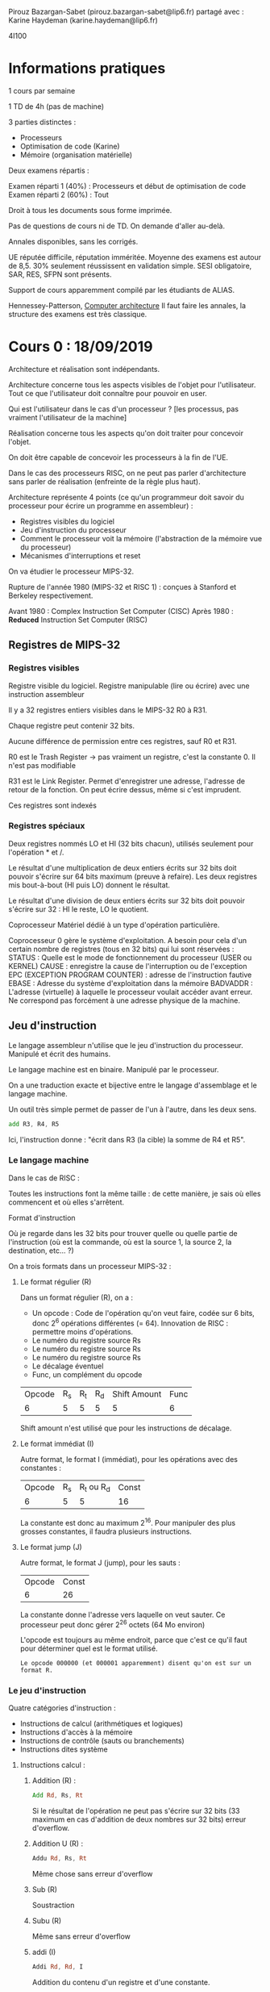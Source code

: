 #+TITLE : Prise de notes CM 4I100 ARCHI1
#+PROPERTY: header-args :mkdirp yes
#+STARTUP: inlineimages

Pirouz Bazargan-Sabet (pirouz.bazargan-sabet@lip6.fr)
partagé avec :
Karine Haydeman (karine.haydeman@lip6.fr)

4I100

* Informations pratiques

1 cours par semaine

1 TD de 4h (pas de machine)

3 parties distinctes :
- Processeurs
- Optimisation de code (Karine)
- Mémoire (organisation matérielle)

Deux examens répartis :

Examen réparti 1 (40%) : Processeurs et début de optimisation de code
Examen réparti 2 (60%) : Tout

Droit à tous les documents sous forme imprimée.

Pas de questions de cours ni de TD. On demande d'aller au-delà.

Annales disponibles, sans les corrigés.

UE réputée difficile, réputation imméritée. Moyenne des examens est autour de 8,5. 30% seulement réussissent en validation simple.
SESI obligatoire, SAR, RES, SFPN sont présents.

Support de cours apparemment compilé par les étudiants de ALIAS.

Hennessey-Patterson, _Computer architecture_
Il faut faire les annales, la structure des examens est très classique.


* Cours 0 : 18/09/2019

Architecture et réalisation sont indépendants.

#+BEGIN_DEFINITION
Architecture concerne tous les aspects visibles de l'objet pour l'utilisateur. Tout ce que l'utilisateur doit connaître pour pouvoir en user.
#+END_DEFINITION

Qui est l'utilisateur dans le cas d'un processeur ?
[les processus, pas vraiment l'utilisateur de la machine]


#+BEGIN_DEFINITION
Réalisation concerne tous les aspects qu'on doit traiter pour concevoir l'objet.
#+END_DEFINITION

On doit être capable de concevoir les processeurs à la fin de l'UE.

Dans le cas des processeurs RISC, on ne peut pas parler d'architecture sans parler de réalisation (enfreinte de la règle plus haut).


Architecture représente 4 points (ce qu'un programmeur doit savoir du processeur pour écrire un programme en assembleur) :
- Registres visibles du logiciel
- Jeu d'instruction du processeur
- Comment le processeur voit la mémoire (l'abstraction de la mémoire vue du processeur)
- Mécanismes d'interruptions et reset


On va étudier le processeur MIPS-32.

Rupture de l'année 1980 (MIPS-32 et RISC 1) : conçues à Stanford et Berkeley respectivement.

Avant 1980 : Complex Instruction Set Computer (CISC)
Après 1980 : *Reduced* Instruction Set Computer (RISC)

** Registres de MIPS-32

*** Registres visibles

#+BEGIN_DEFINITION
Registre visible du logiciel.
Registre manipulable (lire ou écrire) avec une instruction assembleur
#+END_DEFINITION

Il y a 32 registres entiers visibles dans le MIPS-32
R0 à R31.

Chaque registre peut contenir 32 bits.

Aucune différence de permission entre ces registres, sauf R0 et R31.

R0 est le Trash Register \to pas vraiment un registre, c'est la constante 0. Il n'est pas modifiable

R31 est le Link Register. Permet d'enregistrer une adresse, l'adresse de retour de la fonction. On peut écrire dessus, même si c'est imprudent.

Ces registres sont indexés

*** Registres spéciaux

Deux registres nommés LO et HI (32 bits chacun), utilisés seulement pour l'opération * et /.

Le résultat d'une multiplication de deux entiers écrits sur 32 bits doit pouvoir s'écrire sur 64 bits maximum (preuve à refaire). Les deux registres mis bout-à-bout (HI puis LO) donnent le résultat.

Le résultat d'une division de deux entiers écrits sur 32 bits doit pouvoir s'écrire sur 32 : HI le reste, LO le quotient.

#+BEGIN_DEFINITION
Coprocesseur
Matériel dédié à un type d'opération particulière.
#+END_DEFINITION

Coprocesseur 0 gère le système d'exploitation. A besoin pour cela d'un certain nombre de registres (tous en 32 bits) qui lui sont réservées :
STATUS : Quelle est le mode de fonctionnement du processeur (USER ou KERNEL)
CAUSE : enregistre la cause de l'interruption ou de l'exception
EPC (EXCEPTION PROGRAM COUNTER) : adresse de l'instruction fautive
EBASE : Adresse du système d'exploitation dans la mémoire
BADVADDR : L'adresse (virtuelle) à laquelle le processeur voulait accéder avant erreur. Ne correspond pas forcément à une adresse physique de la machine.

** Jeu d'instruction

#+BEGIN_DEFINITION
Le langage assembleur n'utilise que le jeu d'instruction du processeur. Manipulé et écrit des humains. 

Le langage machine est en binaire. Manipulé par le processeur.

On a une traduction exacte et bijective entre le langage d'assemblage et le langage machine.

Un outil très simple permet de passer de l'un à l'autre, dans les deux sens.
#+END_DEFINITION

#+BEGIN_SRC asm
  add R3, R4, R5
#+END_SRC

Ici, l'instruction donne : "écrit dans R3 (la cible) la somme de R4 et R5".

*** Le langage machine

Dans le cas de RISC :

Toutes les instructions font la même taille : de cette manière, je sais où elles commencent et où elles s'arrêtent.

#+BEGIN_DEFINITION
Format d'instruction

Où je regarde dans les 32 bits pour trouver quelle ou quelle partie de l'instruction (où est la commande, où est la source 1, la source 2, la destination, etc... ?)
#+END_DEFINITION

On a trois formats dans un processeur MIPS-32 :

**** Le format régulier (R)

Dans un format régulier (R), on a :
- Un opcode : Code de l'opération qu'on veut faire, codée sur 6 bits, donc 2^6 opérations différentes (= 64). Innovation de RISC : permettre moins d'opérations.
- Le numéro du registre source Rs
- Le numéro du registre source Rs
- Le numéro du registre source Rs
- Le décalage éventuel
- Func, un complément du opcode

| Opcode | R_s | R_t | R_d | Shift Amount | Func |
|      6 |   5 |   5 |   5 |            5 |    6 |

Shift amount n'est utilisé que pour les instructions de décalage.

**** Le format immédiat (I)

Autre format, le format I (immédiat), pour les opérations avec des constantes :

| Opcode | R_s | R_t ou R_d | Const |
|      6 |   5 |          5 |    16 |

La constante est donc au maximum 2^16. Pour manipuler des plus grosses constantes, il faudra plusieurs instructions.

**** Le format jump (J)

Autre format, le format J (jump), pour les sauts :

| Opcode | Const |
|      6 |    26 |

La constante donne l'adresse vers laquelle on veut sauter. Ce processeur peut donc gérer 2^26 octets (64 Mo environ)

L'opcode est toujours au même endroit, parce que c'est ce qu'il faut pour déterminer quel est le format utilisé.

#+BEGIN_EXAMPLE
Le opcode 000000 (et 000001 apparemment) disent qu'on est sur un format R.
#+END_EXAMPLE

*** Le jeu d'instruction

Quatre catégories d'instruction :
- Instructions de calcul (arithmétiques et logiques)
- Instructions d'accès à la mémoire
- Instructions de contrôle (sauts ou branchements)
- Instructions dites système

**** Instructions calcul :

***** Addition (R) :

#+BEGIN_SRC asm
  Add Rd, Rs, Rt
#+END_SRC

Si le résultat de l'opération ne peut pas s'écrire sur 32 bits (33 maximum en cas d'addition de deux nombres sur 32 bits)
erreur d'overflow.

***** Addition U (R) :

#+BEGIN_SRC asm
  Addu Rd, Rs, Rt
#+END_SRC

Même chose sans erreur d'overflow

***** Sub (R)
Soustraction

***** Subu (R)
Même sans erreur d'overflow

***** addi (I)

#+BEGIN_SRC asm
  Addi Rd, Rd, I
#+END_SRC
 Addition du contenu d'un registre et d'une constante.

***** addiu (I)

La même sans erreur d'overflow.

Problème : On additione un entier sur 32 bits (le contenu d'un des 30 registres) et un entier sur 16 bits (les 16 derniers bits du mot).

Pour que cette opération soit valable, on doit convertir ce nombre écrit sur 16 bits en un nombre écrit en 32 (pas l'inverse, le registre qui doit accueillir le résultat étant grand de 32 bits)

*** Aparté : traduction d'un entier sur 16 bit vers 32 bits

Un certain nombre de choses sur lesquelles Pirouz "Ferrari" Bazargan est passé un peu vite.

#+BEGIN_THEOREM
Premier résultat :

$2^n = \sum_{i=O}^{n-1}(2^i) + 1$

Généralisable à :

$2^n = \sum_{i=q}^{n-1}(2^i) + 2^q$
#+END_THEOREM

#+BEGIN_PROOF
La démonstration est assez simple, elle se base sur les résultats des sommes de séries géométriques.

Soit la suite donnée par :

- $u_0 = 1$

- $u_{n+1} = 2 * u_n$

On dit que c'est une suite géométrique de raison 2, le terme général est donné par :

$u_n = u_0 * q^n$

À partir de là, on peut donner la somme de la série :

$S_n = \sum_{i=0}^{n} q^k = \frac{1-q^{n+1}}{1-q}$
Résultat supposé connu.

Il suffit juste de remplacer q par 2 dans la précédente équation et on a bien :

$2^n = \sum_{i=O}^{n-1}(2^i) + 1$

CQFD

Pour la généralisation, on a seulement besoin de casser la somme en deux :

$2^n = \sum_{i=O}^{n-1}(2^i) + 1 = \sum_{i=O}^{q-1}(2^i) + \sum_{i=q}^{n-1}(2^i) + 1$

Le premier et le dernier terme se somment en $2^q$

CQFD
#+END_PROOF

#+BEGIN_THEOREM
Deuxième résultat :

On peut écrire tous les entiers entre $0$ et $2^n - 1$ comme une combinaison binaire du vecteur $(2^{n-1}, 2^{n-2}, ...., 2^{0})$

ALITER :

$\forall i \in  [0 ; 2^n - 1], \exists \alpha$ un vecteur binaire (dont tous les éléments égalent 0 ou 1) tq :

$i = \sum_{k=0}^{n-1} (\alpha_{i} * 2^k)$
#+END_THEOREM

#+BEGIN_THEOREM
Corollaire :

On peut shift la range des nombres écrivables de l'intervalle $[0 ; 2^n - 1]$ à $[-2^{n-1} ; 2^{n-1} - 1]$ en changeant le vecteur à :

$(-2^{n-1}, 2^{n-2}, ...., 2^{0})$
#+END_THEOREM

Donc, si on veut écrire des nombres naturels, sans signe, on utilise le premier vecteur, si on veut écrire des nombres relatifs, on utilise le deuxième.

#+BEGIN_EXAMPLE
Donc, un même nombre en binaire : 1001, ne s'interprète pas de la même manière selon qu'on décide que c'est un entier naturel et un relatif :

Si c'est un naturel : 9
Si c'est un relatif : -7
#+END_EXAMPLE

#+BEGIN_THEOREM
Corollaire : Conversion

La conversion d'un nombre écrit sur n bits vers écrits sur n+k bits dépend de l'interprétation (naturel et relatif) :

Si c'est un naturel, il suffit de rajouter des 0 à gauche.
Si c'est un relatif, il faut rajouter le bit du poids fort à gauche.
#+END_THEOREM

#+BEGIN_PROOF
Soit un nombre naturel écrit sur n bits. On veut l'écrire sur n+k bits.

On a bien $\sum_{i=0}^{n-1}(\alpha_{i} * 2^i) = \sum_{i=0}^{n-1}(\alpha_{i} * 2^i) + \sum_{i=n}^{n+k-1}(0 * 2^i)$

Écrire des 0 à gauche fonctionne.

Soit un nombre relatif écrit sur n bits.

Vérifions que :

(1)$\sum_{i=0}^{n-2}(\alpha_{i} * 2^i) - \alpha_{n-1} * 2^{n-1} = 

\sum_{i=0}^{n-2}(\alpha_{i} * 2^i) +
\alpha_{n-1} * 2^{n-1} +
\sum_{i=n}^{n+k-2}(\alpha_{n-1} * 2^i) -
\alpha_{n-1} * 2^{n+k-1}
$

On rappelle que tous les $\alpha_i$ sont soit 0 soit 1. En particulier, on sait que $\alpha_{n-1}$ égale 0 ou 1.

Vérifions cette égalité pour $\alpha_{n-1} = 0$ :

Trivial.

Vérifions cette égalité pour $\alpha_{n-1} = 1$ :

On a :
(2) $2^{n+k-1} = \sum_{i=n}^{n+k-2} + 2^{n-1} + 2^{n-1}$
(Résultat plus haut) :

En injectant (2) dans (1), on a bien le premier terme qui s'annule, le deux derniers font changer le signe du $2^{n-1}$ de l'équation (1). L'égalité est vérifiée.

Donc, pour garder le même nombre relatif écrit sur n et sur n + k bits, il faut et il suffit de compléter à gauche du bit du poids fort la même valeur.

#+END_PROOF

On appelle les nombres dans Z les nombres arithmétiques, et les nombres de N de nombres logiques. (Jargon des architectes de processeur)

Puisque l'immédiat appartient à Z, on a pas besoin d'une instruction subi ou subiu (il suffit d'utiliser addi ou addiu avec un entier négatif).

*** Retour au jeu d'instructions

**** Suite des instructions calcul : les instuctions de décalage

***** SLL (Shift left logic) (R)

#+BEGIN_SRC asm
  sll Rd, Rt, Sham
#+END_SRC

Sham = Shift amount

Sham est codé sur 5 bits (on n'a que 32 registres). On peut donc se permettre de mettre cette instruction dans R.

Remarquez le Rt en lieu du Rs : on décale le deuxième registre source (pas de premier).

Cette opération met le contenu de Rt à gauche de Rd (les bits à gauche, autrement dit le poids fort). (Revient à multiplier par une puissance de 2 la partie de Rt qui n'est pas "écrasée", on décale les bits à gauche).

Dans le poids faible, on met des 0 : multiplication.

***** SRL (Shift Right Logic) (R)

#+BEGIN_SRC asm
  srl Rd, Rt, Sham
#+END_SRC

Sham = Shift amount

Sham est codé sur 5 bits. On peut donc se permettre de mettre cette instruction dans R.

Remarquez le Rt en lieu du Rs : on décale le deuxième registre source (pas de premier).

Cette opération met le contenu de Rt à droite de Rd (les bits à droite, autrement dit le poids faible).

Dans le poids fort, on complète avec des 0 : nombre logique.

***** SLA (Shift Right Arithmetic) (R)

#+BEGIN_SRC asm
  srl Rd, Rt, Sham
#+END_SRC

Pareil, avec des nombres arithmétiques (on étend le bit du poids fort si besoin est), et on complète avec des 0 à droite (multiplication par une puissance de 2).

***** SRA

#+BEGIN_SRC asm
  sra Rd, Rt, Sham
#+END_SRC

Pareil, avec nombres arithmétiques (on décale à droite de Sham octets), et on complète à gauche en étendant le bit du poids fort.

***** Or, And, Xor, Nor (R)
Prend trois registres Rd, Rs, Rt, et inscrit dans Rd le résultat de l'opération bit à bit OR, AND, XOR ou NOR (tous les 32 couples de bits sont interprétés et mis dans le bit correspondant du registre destination).

OR : On met 1 sssi au moins une des deux sources a 1
AND : On met 1 sssi les deux sources ont 1
XOR : On met 1 sssi exactement une source a 1
NOR : On met 1 sssi exactement zéro source a 1

***** Ori, Andi, Xori (I)
Même chose que la série précédente, avec un immédiat I

I est ici interprété comme un entier naturel (opération logique), il est donc étendu par zéro à 32 bits avant la comparaison.

#+BEGIN_QUOTE
The AND, OR, and XOR instructions can alternatively source one of the operands from a 16-bit immediate (which is zero-extended to 32 bits).

[[https://en.wikipedia.org/wiki/MIPS_architecture#ALU][Wikipedia MIPS]]
#+END_QUOTE

On a pas Nori :

La manière dont les architectes choisissent les opérations à inclure dans le jeu d'instruction dépendent du marché, des utilisateurs potentiels.
On fait des benchmark, on obtient une table des instructions du processeur utilisées, et leur poids.

Ici, Nori a dû être considéré pas assez important. De surcroît, c'est une opération de format I, et les places sont très chères (plus que dans R : Nor a été pris).

Si on part du principe qu'on peut réinterpréter une opération inexistante en N opérations existantes, on peut sacrifier cette opération à condition qu'elle soit peu utilisée.

#+BEGIN_THEOREM
Loi d'Amdhal

En ajoutant une instruction dans une machine, on a un gain. Le gain réel est bien entendu obtenu en tenant compte de la fréquence d'utilisation.

Gain effectif = Gain théorique * Fréquence d'utilisation
#+END_THEOREM

***** lui (I)

#+BEGIN_SRC asm
  lui Rd, I
#+END_SRC

Load upper immediate

Prend les 16 bits de I et les enregistre à gauche (poids fort) et on complète à droite (poids faible) avec des 0.

***** slt (R)

#+BEGIN_SRC asm
  slt Rd, Rs, Rt
#+END_SRC

Set on less than

Met 1 dans Rd sssi Rs < Rt (strictement), 0 sinon.
Le contenu de Rs et Rt sont interprétés comme des entiers signés.

***** Sltu (R)

#+BEGIN_SRC asm
  sltu Rd, Rs, Rt
#+END_SRC

Set on less than unsigned

Met 1 dans Rd sssi Rs < Rt (strictement), 0 sinon.

Le contenu de Rs et Rt sont interprétés comme des entiers non signés.

***** Slti (I)

#+BEGIN_SRC asm
  stli Rd, Rs, I
#+END_SRC

Set on less than immediate

Met 1 dans Rd sssi Rs < I (strictement), 0 sinon.

Le contenu de Rs et I sont interprétés comme des entiers signés.

***** sltiu I

#+BEGIN_SRC asm
  stliu Rd, Rs, I
#+END_SRC

Set on less than immediate unsigned

Met 1 dans Rd sssi Rs < I (strictement), 0 sinon.

Le contenu de Rs et I sont interprétés comme des entiers non signés.

#+BEGIN_QUOTE
The variants of these instructions that are suffixed with "unsigned" interpret the operands as unsigned integers (even those that source an operand from the sign-extended 16-bit immediate). 

[[https://en.wikipedia.org/wiki/MIPS_architecture#ALU][Wikipedia MIPS]]
#+END_QUOTE

**** Les instructions d'accès mémoire

Processeur MIPS est 32 bits, donc les adresses mémoire sont sur 32 bits.

1 adresse représente 1 octet.

On peut donc avoir 2^32 octets de mémoire, soit à peu près 4 Go.

2G (de l'espace d'adressage) sont réservés au système d'exploitation. Grâce au registre STATUS, on sait si le truc qui essaie d'accéder à la zone noyau de l'espace d'adressage est le noyau ou un utilisateur.

Important :
Il est ici question d'*espace d'adressage* !!!! Pas de mémoire physique. À un espace d'adressage de 4Go peut ne pas correspondre la même mémoire physique.

On peut lire ou écrire :
- octet
- Demi-mot (2 octets)
- Mot entier (4 octets)

***** Convention de cadrage

Les données sont cadrées à droite (convention). On met un octet dans le poids faible du registre (l'octet à droite).

***** Convention de boutage (endianness)

Quand tu copies vers la mémoire depuis un registre, dans quel sens : poids faible en haut (adresse plus petite) ou en bas (adresse plus grande) ?

Deux conventions :
- Little-endian (petit-boutiste) : Adresse la plus petite reçoit le poids fiable, la fin du mot
- Big-endian (gros-boutiste) : Adresse la plus grande reçoit le poids faible, la fin du mot

***** Convention des alignements des adresses

On ne peut lire que des adresses qui sont des multiples de la taille de l'objet.

L'adresse d'un octet est multiple de 1
L'adresse d'un demi-mot est multiple de 2
L'adresse d'un mot est multiple de 4

***** Lw (I)

#+BEGIN_SRC asm
  Lw Rd, I(Rs)
#+END_SRC

Lit 4 octets (load word) de mémoire à l'adresse Rs + I, enregistrés dans le registre Rd.

***** Sw (I)

#+BEGIN_SRC asm
  Sw Rt, I(Rs)
#+END_SRC

Store Word

Stocke 4 octets du registre Rt à l'adresse mémoire Rs + I.

***** LH

#+BEGIN_SRC asm
  LH Rd, I(Rs)
#+END_SRC

Lit 2 octets (load half-word) de mémoire à l'adresse Rs + I, enregistrés dans le registre Rd.
Serré à droite dans ce registre donc (convention de cadrage à droite).

Cette opération considère des entiers relatifs : on étend donc à gauche avec le signe.

***** LHU

#+BEGIN_SRC asm
  LHU Rd, I(Rs)
#+END_SRC

Lit 2 octets (load half-word) de mémoire à l'adresse Rs + I, enregistrés dans le registre Rd.
Serré à droite dans ce registre donc (convention de cadrage à droite).

Cette opération considère des entiers naturels : on étend donc à gauche avec des zéros.

***** SH

#+BEGIN_SRC asm
  SH Rt, I(Rs)
#+END_SRC

Store Half Word

Stocke 2 octets du registre Rt (les deux octets de droite, on suppose : convention) à l'adresse mémoire Rs + I.

***** LB

#+BEGIN_SRC asm
  LB Rd, I(Rs)
#+END_SRC

Load Byte

Lit 1 octet de mémoire à l'adresse Rs + I, enregistrés dans le registre Rd.
Serré à droite dans ce registre donc (convention de cadrage à droite).

Cette opération considère des entiers relatifs : on étend donc à gauche avec le signe.

***** LBU

#+BEGIN_SRC asm
  LBU Rd, I(Rs)
#+END_SRC

Load Byte Unsigned

Lit 1 octet de mémoire à l'adresse Rs + I, enregistrés dans le registre Rd.
Serré à droite dans ce registre donc (convention de cadrage à droite).

Cette opération considère des entiers naturels : on étend donc à gauche avec des zéros.

***** SB

#+BEGIN_SRC asm
  SB Rt, I(Rs)
#+END_SRC

Store Byte

Stocke 1 octet du registre Rt (l'octet de droite, on suppose) à l'adresse mémoire Rs + I.

**** Instructions de contrôle

***** Beq (I)

Branch if equal : Saute vers l'adresse "Label" si Rt à Rs

C'est l'assembleur qui traduit Label vers une adresse.

#+BEGIN_SRC asm
  Beq Rs, Rt, Label
#+END_SRC

Label est remplacé par un immédiat.

Si Rs != Rt, on continue à l'addresse suivante (@cible = @seq)
Si Rs = Rt, on (@cible = @Bt + 4 + I*4)

(Pourquoi +4 : On pense que c'est pour éviter une boucle infinie si I est donné à 0. On pourrait toujours donner I = -1, mais il faudrait le vouloir)

***** Bne (I)

Branch if ne

#+BEGIN_SRC asm
  Bne Rs, Rt, Label
#+END_SRC

***** BlTZ (I)
Branch if less than 0 (strict)

Compare Rs à 0 (pas besoin de Rt)

#+BEGIN_SRC asm
  BlTZ Rs, Label
#+END_SRC

***** BleZ (I)
Branch if less than 0 (large)

#+BEGIN_SRC asm
  BleZ Rs, Label
#+END_SRC

***** BgTZ (I)
Branch if greater than 0 (strict)

#+BEGIN_SRC asm
  BgTZ Rs, Label
#+END_SRC

***** BgeZ (I)
Branch if greater than 0 (large)

#+BEGIN_SRC asm
  BgeZ Rs, Label
#+END_SRC

***** J (J)

#+BEGIN_SRC asm
  J label
#+END_SRC

Branchement inconditionnel, soit saut.

Problème : On a que 26 bits pour mettre l'adresse vers laquelle on doit sauter.

On met :

- Les 4 (premiers) bits de l'adresse actuelle
- Les 26 bits du label
- 2 bits 00 au poids faible (en effet, si on saute vers un mot, l'adresse doit être multiple de 4. Et on sait qu'on saute vers un mot, puisqu'on saute vers une instruction.)

(On se rappellera de l'aparté plus haut :
A partir de cet aparté, on peut déduire trivialement que si un nombre *non-nul* écrit en binaire a ses n derniers chiffres égaux à 0, alors il est divisible par 2^n)

La partie variable de l'adresse de destination est de l'ordre de 2^28, pas de 2^32 (les 4 premiers bits fixes égaux aux 4 premiers bits de l'adresse actuelle). On ne peut sauter que dans un bloc (256 Mo) au lieu de pouvoir sauter dans l'espace d'adressage complet de \approx 4 Go

***** Jr (R)

Saute à l'adresse contenue dans un registre Rs.

#+BEGIN_SRC asm
  Jr Rs
#+END_SRC

***** Jal (J)

Jump and link. On ne pert pas l'endroit d'où on a sauté.

L'adresse de retour (l'adresse d'où on est parti + 4) est stockée dans R31.

#+BEGIN_SRC asm
  Jal Label
#+END_SRC

***** Jalr (R)

Jump and link, mais avec un registre Rs

#+BEGIN_SRC asm
  Jalr Rs
#+END_SRC


* Cours 1 : 19/09/2019


* Cours 2 : 26/09/2019

CISC vs RISC

#+BEGIN_DEFINITION
La micro-électronique naît avec la capacité qu'on a d'intégrer des fonctions sur des semi-conducteurs. On date sa naissance aux années 50.
#+END_DEFINITION

#+BEGIN_DEFINITION
Loi de Moore

Le nombre de transistors sur les circuits intégrés est censé doubler tous les 18 mois.
#+END_DEFINITION

#+BEGIN_DEFINITION
Transistor :

| Drain | Grille | Source |

La largeur de la grille détermine la tension entre le drain et la source. Plus on arrive à réduire la largeur de la grille, on peut augmenter le nombre de transistors.

Aujourd'hui la largeur de la grille minimale est de 7nm (elle était de l'ordre de 1 µm il y a 40 ans).
#+END_DEFINITION

CISC pensait que ces capacités supplémentaires serviront à faire des instructions de plus en plus complexes. Le but était de faire tendre l'assembleur CISC vers la complexité des langages de haut niveau. Le but était de réduire le *gap sémantique* entre les langages de haut niveau et l'assembleur CISC.

L'idée était que plus le langage assembleur est fort, plus il est facile d'exprimer des algorithmes complexes en un nombre réduit d'instructions processeur.

#+BEGIN_EXAMPLE
Le processeur IBM 370, datant de 1978, est l'exemple canonique du processeur CISC. Incluait une instruction strcmp (comparaison de chaîne de caractères).

Le processeur VAX (Virtual architecture extension) Digital (les inventeurs de la mémoire virtuelle). Dans le processeur VAX, on pouvait faire des additions avec des opérandes en mémoire (pas forcément dans les registres), avec le supplément d'instructions que ça supposait.

Chaque processeur était conçu pour un type d'application particulier.
#+END_EXAMPLE


L'intuition de RISC, c'est exactement le contraire. Il faut réduire les instructions, rapprocher l'assembleur du matériel.

*** Comparaison

Soit l'instruction C suivante :

#+BEGIN_SRC c
  a = b + c;
#+END_SRC

Les traductions en :

| VAX            | Mips           |
| ADD @a, @b, @c | LW R4, @b      |
|                | LW R5, @c      |
|                | ADD R6, R4, R5 |
|                | SW R6, @a      |

Si on retient comme critère le nombre d'instructions, VAX est objectivement mieux.

Il y a d'autres critères :

- L'encombrement mémoire (quel espace occupe le programme en mémoire avant d'être exécuté) : VAX est meilleur uniquement si la mémoire est chère.
- Facilité d'écrire les programmes : VAX est meilleur uniquement si on doit écrire en assembleur à la main.
- Time-to-market : on veut un processeur facile à faire, pour réduire le TTM (TTM du RISC = moins d'un an alors que TTM du CISC = 4 ans).

On peut choisir de faciliter la vie des gens qui fabriquent le matériel ou ceux qui écrivent les programmes en assembleur.
Si les deuxièmes disparaissent, on a plus besoin de choisir.

Le vrai sens des processeurs RISC, c'est Reject Important Stuff into the Compiler. C'était pensé comme une insulte de la part de CISC (dans un long papier du début des années 80), mais c'est en fait exactement l'idée, assumée par RISC : la production de l'assembleur est trop compliqué pour être laissé à des humains, ce sont les compilateurs qui doivent s'en occuper.

La conséquence logique de ça est donnée par une citation bien plus tardive (années 2000-2010) de Linus Torvalds :

#+BEGIN_QUOTE
Une architecture n'existe pas s'il n'existe pas de compilateur *C* vers cette architecture.

Linus Torvalds
#+END_QUOTE

*** Performance

La performance dépend de deux facteurs.

- La fréquence du processeur (F : Fréquence)
- Le nombre de cycles de la totalité des instructions à exécuter (CPI : Cycle Par Instruction), cappé à 1 bien entendu.

La performance est donc donnée par $\frac{F}{CPI}$

Pour se donner un objectif maximal sur la deuxième composante, il faut et il suffit d'atteindre ou de tendre vers CPI = 1.
On prend chacune des instructions, et on regarde ce qu'on doit mettre dans le processeur pour qu'elle soit exécutable en un seul cycle (si possible).

*Voilà les contraintes sur la réalisation*

|   |   |                              | ADD Rd, Rs, Rt | LW Rd, I(Rs) | SW | JR |
|---+---+------------------------------+----------------+--------------+----+----|
|   | D | Lire instruction en mémoire  | V              | V            | V  | V  |
|   | D | Décoder opcode               | V              | V            | V  | V  |
| D | D | Lire les opérandes           | V              | V            | V  | V  |
|   | D | Operation                    | V              | V            | V  |    |
|   | D | Accès mémoire                |                | V            | V  |    |
|   | X | Sauvegarde du résultat       | V              | V            |    |    |
| X |   | Adresse instruction suivante | V              | V            | V  | V  |

Le matériel est défini par la colonne de gauche : Ce que le matériel doit posséder pour pouvoir exécuter toutes les instructions possibles dans le jeu.

On doit maintenant regarder quelle opération dépend de quelle opération : graphe de dépendance.

Sauvegarde du résultat dépend de l'accès mémoire, qui lui même dépend de l'opération (quelle opération), qui lui-même dépend de l'opérande, qui dépend de quelle instruction on est en train d'exécuter, donc du décodage, qui dépend du chargement de l'instruction en mémoire.

Adresse de l'instruction suivante dépend de la lecture des opérandes.

La réalisation est en fait très simple : il faut et il suffit de construire une réalisation qui respecte les dépendances :

[[./CM2/realisation.png][Schéma de réalisation]]

On parle bien d'une boucle de conception : on ne part pas des instructions pour faire la réalisation, mais pas complètement l'inverse non plus.

On a bien CPI = 1, par construction (le CPI est défini comme le temps qu'il faut pour traverser le matériel qui est les opérations)

Comment on fait pour augmenter la fréquence à CPI défini et fixe ?

*** Pipeline

Notion de pipeline : au fond, chacun des ports du matériel peut être occupé au même moment. Si on met des registres entre les opérations atomiques, on augmente la fréquence. Il faut foutre des registres partout. Plus on découpe, plus on augmente la fréquence.

Le découpage en étage de pipeline n'a rien à voir avec les opérations : on n'est pas limité aux opérations, on peut couper en plein de portes, ou d'étage de pipeline.

La période d'horloge est défini comme l'opération la plus grande. Il faut couper de manière équilibrée.

#+BEGIN_THEOREM
Loi de pipeline :

- Les étages doivent être équilibrés
- Les étages doivent être séparés par des registres
- Le processeur doit disposer de deux accès à la mémoire : une pour les instructions, une pour les données (car il doit faire par cycle soit un soit deux accès à la mémoire : de toute façon on doit lire l'instruction, et ensuite on peut avoir à enregistrer des données.)
- On ne peut se servir d'un matériel qu'une fois par cycle
#+END_THEOREM

Les architectes du MIPS ont défini le pipeline comme ceci :

|   |   |                              | ADD Rd, Rs, Rt | LW Rd, I(Rs) | SW | JR | Etage de pipeline       |
|---+---+------------------------------+----------------+--------------+----+----+-------------------------|
|   | D | Lire instruction en mémoire  | V              | V            | V  | V  | IFC : Instruction fetch |
|   | D | Décoder opcode               | V              | V            | V  | V  | DEC : Decode            |
| D | D | Lire les opérandes           | V              | V            | V  | V  | DEC                     |
|   | D | Operation                    | V              | V            | V  |    | EXE : Execute           |
|   | D | Accès mémoire                |                | V            | V  |    | MEM : Memory access     |
|   | X | Sauvegarde du résultat       | V              | V            |    |    | WBK : Writeback         |
| X |   | Adresse instruction suivante | V              | V            | V  | V  |                         |

Pipeline :

| I | D     | E     | M     | W     |       |       |       |       |       |
|   | I + 1 | D + 1 | E + 1 | M + 1 | W + 1 |       |       |       |       |
|   |       | I + 2 | D + 2 | E + 2 | M + 2 | W + 2 |       |       |       |
|   |       |       | I + 3 | D + 3 | E + 3 | M + 3 | W + 3 |       |       |
|   |       |       |       | I + 4 | D + 4 | E + 4 | M + 4 | W + 4 |       |
|   |       |       |       |       | I + 5 | D + 5 | E + 5 | M + 5 | W + 5 |

Temps en abscisses (chaque trait est un front d'horloge : montant plus descendant)

Si ça correspond à peu près aux opérations, c'est par hasard : il se trouve que les étages étaient équilibrés de cette manière.

Le cycle d'instruction, c'est le temps qu'il faut pour injecter une nouvelle instruction (elle a été multipliée par 5 par notre amélioration)
La latence, c'est le temps que l'instruction met à se terminer (elle n'a pas changé, au moins pour la première opération)

On connaît l'adresse de l'instruction qui suit après D, mais on en a besoin avant ! En fait, l'adresse de l'instruction qui suit est l'adresse de l'instruction i + 2. L'adresse de l'instruction i + 1 est connue dès la fin de l'étage D de l'instruction n - 1.


* Annexes



